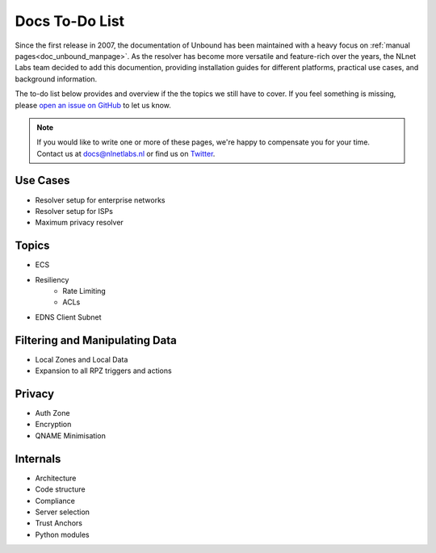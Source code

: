 .. _doc_todo:

Docs To-Do List
===============

Since the first release in 2007, the documentation of Unbound has been
maintained with a heavy focus on :ref:`manual pages<doc_unbound_manpage>`. As
the resolver has become more versatile and feature-rich over the years, the
NLnet Labs team decided to add this documention, providing installation guides
for different platforms, practical use cases, and background information. 

The to-do list below provides and overview if the the topics we still have to
cover. If you feel something is missing, please `open an issue on GitHub
<https://github.com/NLnetLabs/unbound-manual/issues>`_ to let us know. 

.. Note:: If you would like to write one or more of these pages, we're happy to
          compensate you for your time. Contact us at docs@nlnetlabs.nl or find
          us on `Twitter <https://twitter.com/nlnetlabs>`_.

Use Cases
---------

- Resolver setup for enterprise networks
- Resolver setup for ISPs
- Maximum privacy resolver

Topics
------

- ECS
- Resiliency
    - Rate Limiting
    - ACLs
- EDNS Client Subnet

Filtering and Manipulating Data
-------------------------------

- Local Zones and Local Data
- Expansion to all RPZ triggers and actions

Privacy
-------

- Auth Zone
- Encryption
- QNAME Minimisation

Internals
---------

- Architecture
- Code structure
- Compliance
- Server selection
- Trust Anchors
- Python modules

